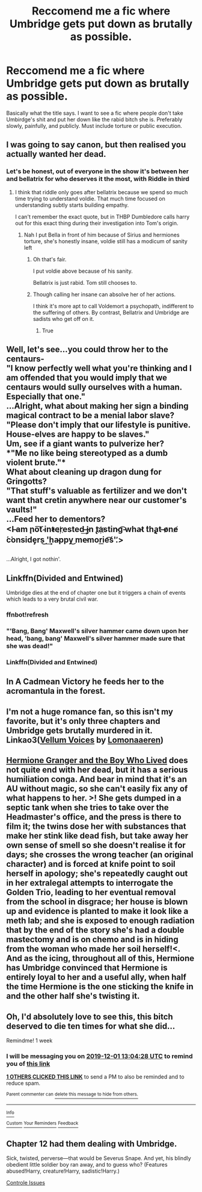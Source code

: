 #+TITLE: Reccomend me a fic where Umbridge gets put down as brutally as possible.

* Reccomend me a fic where Umbridge gets put down as brutally as possible.
:PROPERTIES:
:Author: jholland513
:Score: 46
:DateUnix: 1574573417.0
:DateShort: 2019-Nov-24
:FlairText: Request
:END:
Basically what the title says. I want to see a fic where people don't take Umbirdge's shit and put her down like the rabid bitch she is. Preferably slowly, painfully, and publicly. Must include torture or public execution.


** I was going to say canon, but then realised you actually wanted her dead.
:PROPERTIES:
:Author: SingInDefeat
:Score: 18
:DateUnix: 1574590987.0
:DateShort: 2019-Nov-24
:END:

*** Let's be honest, out of everyone in the show it's between her and bellatrix for who deserves it the most, with Riddle in third
:PROPERTIES:
:Author: EquinoxGm
:Score: 13
:DateUnix: 1574598968.0
:DateShort: 2019-Nov-24
:END:

**** I think that riddle only goes after bellatrix because we spend so much time trying to understand voldie. That much time focused on understanding subtly starts building empathy.

I can't remember the exact quote, but in THBP Dumbledore calls harry out for this exact thing during their investigation into Tom's origin.
:PROPERTIES:
:Author: elrathj
:Score: 6
:DateUnix: 1574624072.0
:DateShort: 2019-Nov-24
:END:

***** Nah I put Bella in front of him because of Sirius and hermiones torture, she's honestly insane, voldie still has a modicum of sanity left
:PROPERTIES:
:Author: EquinoxGm
:Score: 6
:DateUnix: 1574624797.0
:DateShort: 2019-Nov-24
:END:

****** Oh that's fair.

I put voldie above because of his sanity.

Bellatrix is just rabid. Tom still chooses to.
:PROPERTIES:
:Author: elrathj
:Score: 3
:DateUnix: 1574624878.0
:DateShort: 2019-Nov-24
:END:


****** Though calling her insane can absolve her of her actions.

I think it's more apt to call Voldemort a psychopath, indifferent to the suffering of others. By contrast, Bellatrix and Umbridge are sadists who get off on it.
:PROPERTIES:
:Author: Madeline_Basset
:Score: 3
:DateUnix: 1574625259.0
:DateShort: 2019-Nov-24
:END:

******* True
:PROPERTIES:
:Author: EquinoxGm
:Score: 2
:DateUnix: 1574627132.0
:DateShort: 2019-Nov-24
:END:


** Well, let's see...you could throw her to the centaurs-\\
"I know perfectly well what you're thinking and I am offended that you would imply that we centaurs would sully ourselves with a human. Especially that one."\\
...Alright, what about making her sign a binding magical contract to be a menial labor slave?\\
"Please don't imply that our lifestyle is punitive. House-elves are happy to be slaves."\\
Um, see if a giant wants to pulverize her?\\
*"Me no like being stereotyped as a dumb violent brute."*\\
What about cleaning up dragon dung for Gringotts?\\
"That stuff's valuable as fertilizer and we don't want that cretin anywhere near our customer's vaults!"\\
...Feed her to dementors?\\
<I ̶am ̨no͠t ̴in̕t̴er҉est͏ed͢ ̶i̡n ̢ta҉stin̴g͡ ̵wha̵t ̀th̨a̢t ̶o̷ne̸ ́c͘onsi͏d̛e̡rs͜ '͢ha̴p͏py͜ me̵mori͟e͡ś'.̛>

** 
   :PROPERTIES:
   :CUSTOM_ID: section
   :END:
...Alright, I got nothin'.
:PROPERTIES:
:Author: Avaday_Daydream
:Score: 36
:DateUnix: 1574593858.0
:DateShort: 2019-Nov-24
:END:


** Linkffn(Divided and Entwined)

Umbridge dies at the end of chapter one but it triggers a chain of events which leads to a very brutal civil war.
:PROPERTIES:
:Author: 15_Redstones
:Score: 11
:DateUnix: 1574588244.0
:DateShort: 2019-Nov-24
:END:

*** ffnbot!refresh
:PROPERTIES:
:Author: machjacob51141
:Score: 5
:DateUnix: 1574590843.0
:DateShort: 2019-Nov-24
:END:


*** "'Bang, Bang' Maxwell's silver hammer came down upon her head, 'bang, bang' Maxwell's silver hammer made sure that she was dead!"
:PROPERTIES:
:Score: 4
:DateUnix: 1574600550.0
:DateShort: 2019-Nov-24
:END:


*** Linkffn(Divided and Entwined)
:PROPERTIES:
:Author: DeDe_at_it_again
:Score: 3
:DateUnix: 1574606097.0
:DateShort: 2019-Nov-24
:END:


** In A Cadmean Victory he feeds her to the acromantula in the forest.
:PROPERTIES:
:Author: davidb1521
:Score: 3
:DateUnix: 1574723143.0
:DateShort: 2019-Nov-26
:END:


** I'm not a huge romance fan, so this isn't my favorite, but it's only three chapters and Umbridge gets brutally murdered in it. Linkao3([[https://archiveofourown.org/works/15260055][Vellum Voices]] by [[https://archiveofourown.org/users/Lomonaaeren/pseuds/Lomonaaeren][Lomonaaeren]])
:PROPERTIES:
:Author: AgathaJames
:Score: 1
:DateUnix: 1574627177.0
:DateShort: 2019-Nov-24
:END:


** [[https://www.tthfanfic.org/Story-30822-196/DianeCastle+Hermione+Granger+and+the+Boy+Who+Lived.htm][Hermione Granger and the Boy Who Lived]] does not quite end with her dead, but it has a serious humiliation conga. And bear in mind that it's an AU without magic, so she can't easily fix any of what happens to her. >! She gets dumped in a septic tank when she tries to take over the Headmaster's office, and the press is there to film it; the twins dose her with substances that make her stink like dead fish, but take away her own sense of smell so she doesn't realise it for days; she crosses the wrong teacher (an original character) and is forced at knife point to soil herself in apology; she's repeatedly caught out in her extralegal attempts to interrogate the Golden Trio, leading to her eventual removal from the school in disgrace; her house is blown up and evidence is planted to make it look like a meth lab; and she is exposed to enough radiation that by the end of the story she's had a double mastectomy and is on chemo and is in hiding from the woman who made her soil herself!<. And as the icing, throughout all of this, Hermione has Umbridge convinced that Hermione is entirely loyal to her and a useful ally, when half the time Hermione is the one sticking the knife in and the other half she's twisting it.
:PROPERTIES:
:Author: thrawnca
:Score: 1
:DateUnix: 1581578925.0
:DateShort: 2020-Feb-13
:END:


** Oh, I'd absolutely love to see this, this bitch deserved to die ten times for what she did...

Remindme! 1 week
:PROPERTIES:
:Score: 1
:DateUnix: 1574600668.0
:DateShort: 2019-Nov-24
:END:

*** I will be messaging you on [[http://www.wolframalpha.com/input/?i=2019-12-01%2013:04:28%20UTC%20To%20Local%20Time][*2019-12-01 13:04:28 UTC*]] to remind you of [[https://np.reddit.com/r/HPfanfiction/comments/e0udyf/reccomend_me_a_fic_where_umbridge_gets_put_down/f8jihcy/][*this link*]]

[[https://np.reddit.com/message/compose/?to=RemindMeBot&subject=Reminder&message=%5Bhttps%3A%2F%2Fwww.reddit.com%2Fr%2FHPfanfiction%2Fcomments%2Fe0udyf%2Freccomend_me_a_fic_where_umbridge_gets_put_down%2Ff8jihcy%2F%5D%0A%0ARemindMe%21%202019-12-01%2013%3A04%3A28%20UTC][*1 OTHERS CLICKED THIS LINK*]] to send a PM to also be reminded and to reduce spam.

^{Parent commenter can} [[https://np.reddit.com/message/compose/?to=RemindMeBot&subject=Delete%20Comment&message=Delete%21%20e0udyf][^{delete this message to hide from others.}]]

--------------

[[https://np.reddit.com/r/RemindMeBot/comments/c5l9ie/remindmebot_info_v20/][^{Info}]]

[[https://np.reddit.com/message/compose/?to=RemindMeBot&subject=Reminder&message=%5BLink%20or%20message%20inside%20square%20brackets%5D%0A%0ARemindMe%21%20Time%20period%20here][^{Custom}]]
[[https://np.reddit.com/message/compose/?to=RemindMeBot&subject=List%20Of%20Reminders&message=MyReminders%21][^{Your Reminders}]]
[[https://np.reddit.com/message/compose/?to=Watchful1&subject=RemindMeBot%20Feedback][^{Feedback}]]
:PROPERTIES:
:Author: RemindMeBot
:Score: 1
:DateUnix: 1574600713.0
:DateShort: 2019-Nov-24
:END:


** Chapter 12 had them dealing with Umbridge.

Sick, twisted, perverse---that would be Severus Snape. And yet, his blindly obedient little soldier boy ran away, and to guess who? (Features abused!Harry, creature!Harry, sadistic!Harry.)

[[https://archiveofourown.org/works/660780/chapters/1205099?view_adult=true][Controle Issues]]
:PROPERTIES:
:Author: Lindela
:Score: 1
:DateUnix: 1574609278.0
:DateShort: 2019-Nov-24
:END:
